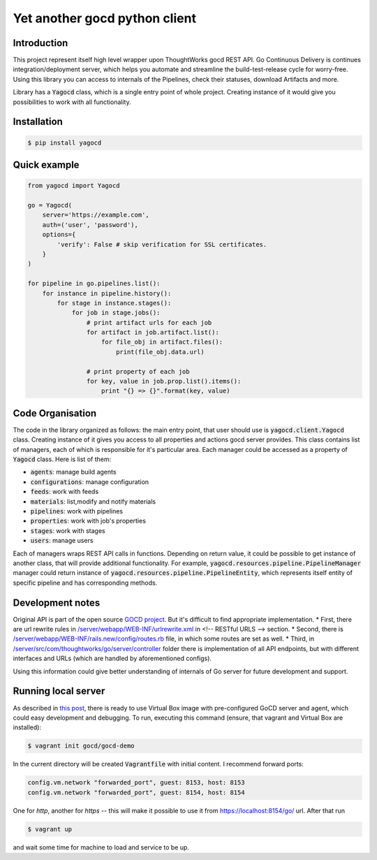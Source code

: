 Yet another gocd python client
==============================

Introduction
------------
This project represent itself high level wrapper upon ThoughtWorks gocd REST API.
Go Continuous Delivery is continues integration/deployment server, which helps you automate
and streamline the build-test-release cycle for worry-free.
Using this library you can access to internals of the Pipelines, check their statuses, download Artifacts and more.

Library has a :code:`Yagocd` class, which is a single entry point of whole project. Creating instance of it would give you
possibilities to work with all functionality.

Installation
------------
.. code-block:: bash

    $ pip install yagocd

Quick example
-------------

.. code:: python

    from yagocd import Yagocd

    go = Yagocd(
        server='https://example.com',
        auth=('user', 'password'),
        options={
            'verify': False # skip verification for SSL certificates.
        }
    )

    for pipeline in go.pipelines.list():
        for instance in pipeline.history():
            for stage in instance.stages():
                for job in stage.jobs():
                    # print artifact urls for each job
                    for artifact in job.artifact.list():
                        for file_obj in artifact.files():
                            print(file_obj.data.url)

                    # print property of each job
                    for key, value in job.prop.list().items():
                        print "{} => {}".format(key, value)



Code Organisation
-----------------
The code in the library organized as follows: the main entry point, that user should use is :code:`yagocd.client.Yagocd`
class. Creating instance of it gives you access to all properties and actions gocd server provides.
This class contains list of managers, each of which is responsible for it's particular area. Each manager could be
accessed as a property of :code:`Yagocd` class. Here is list of them:

- :code:`agents`: manage build agents
- :code:`configurations`: manage configuration
- :code:`feeds`: work with feeds
- :code:`materials`: list,modify and notify materials
- :code:`pipelines`: work with pipelines
- :code:`properties`: work with job's properties
- :code:`stages`: work with stages
- :code:`users`: manage users

Each of managers wraps REST API calls in functions. Depending on return value, it could be possible to get instance of
another class, that will provide additional functionality.
For example, :code:`yagocd.resources.pipeline.PipelineManager` manager could return instance of
:code:`yagocd.resources.pipeline.PipelineEntity`, which represents itself entity of specific pipeline and has
corresponding methods.

Development notes
-----------------

Original API is part of the open source `GOCD project <https://github.com/gocd/gocd>`_.
But it's difficult to find appropriate implementation.
* First, there are url rewrite rules in
`/server/webapp/WEB-INF/urlrewrite.xml <https://github.com/gocd/gocd/blob/master/server/webapp/WEB-INF/urlrewrite.xml>`_
in <!-- RESTful URLS --> section.
* Second, there is `/server/webapp/WEB-INF/rails.new/config/routes.rb <https://github.com/gocd/gocd/blob/master/server/webapp/WEB-INF/rails.new/config/routes.rb>`_
file, in which some routes are set as well.
* Third, in `/server/src/com/thoughtworks/go/server/controller <https://github.com/gocd/gocd/tree/master/server/src/com/thoughtworks/go/server/controller>`_
folder there is implementation of all API endpoints, but with different interfaces and URLs (which are handled
by aforementioned configs).

Using this information could give better understanding of internals of Go server for future development and support.

Running local server
--------------------

As described in `this post <https://www.go.cd/2015/08/05/Go-Sample-Virtualbox.html>`_, there is ready to use
Virtual Box image with pre-configured GoCD server and agent, which could easy development and debugging.
To run, executing this command (ensure, that vagrant and Virtual Box are installed):

.. code-block:: bash

    $ vagrant init gocd/gocd-demo

In the current directory will be created :code:`Vagrantfile` with initial content. I recommend forward ports:

.. code-block :: ruby

    config.vm.network "forwarded_port", guest: 8153, host: 8153
    config.vm.network "forwarded_port", guest: 8154, host: 8154

One for `http`, another for `https` -- this will make it possible to use it from https://localhost:8154/go/ url.
After that run

.. code-block:: bash

    $ vagrant up

and wait some time for machine to load and service to be up.
